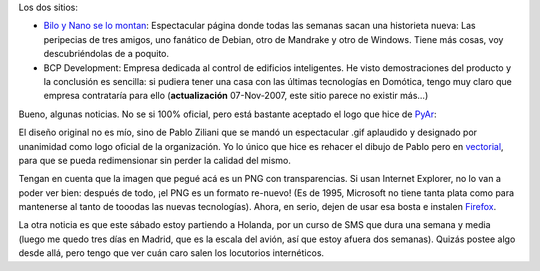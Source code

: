 .. title: Dos sitios y noticias
.. date: 2005-01-25 10:07:33
.. tags: bilo y nano, Debian, Mandrake, Windows, development, logo, PyAr, Holanda, PNG, Firefox, internet explorer, Madrid

Los dos sitios:

- `Bilo y Nano se lo montan <http://tira.escomposlinux.org/>`_: Espectacular página donde todas las semanas sacan una historieta nueva: Las peripecias de tres amigos, uno fanático de Debian, otro de Mandrake y otro de Windows. Tiene más cosas, voy descubriéndolas de a poquito.

- BCP Development: Empresa dedicada al control de edificios inteligentes. He visto demostraciones del producto y la conclusión es sencilla: si pudiera tener una casa con las últimas tecnologías en Domótica, tengo muy claro que empresa contrataría para ello (**actualización** 07-Nov-2007, este sitio parece no existir más...)

Bueno, algunas noticias. No se si 100% oficial, pero está bastante aceptado el logo que hice de `PyAr <http://python.org.ar/>`_:

.. image:: /images/uff/527924135_3bd987055a_o.png
    :alt: Logo de PyAr

El diseño original no es mío, sino de Pablo Ziliani que se mandó un espectacular .gif aplaudido y designado por unanimidad como logo oficial de la organización. Yo lo único que hice es rehacer el dibujo de Pablo pero en `vectorial <http://www.taniquetil.com.ar/homedevel/docs/logo-pyar.svg>`_, para que se pueda redimensionar sin perder la calidad del mismo.

Tengan en cuenta que la imagen que pegué acá es un PNG con transparencias. Si usan Internet Explorer, no lo van a poder ver bien: después de todo, ¡el PNG es un formato re-nuevo! (Es de 1995, Microsoft no tiene tanta plata como para mantenerse al tanto de tooodas las nuevas tecnologías). Ahora, en serio, dejen de usar esa bosta e instalen `Firefox <http://www.spreadfirefox.com/?q=affiliates&id=30445&t=64>`_.

La otra noticia es que este sábado estoy partiendo a Holanda, por un curso de SMS que dura una semana y media (luego me quedo tres días en Madrid, que es la escala del avión, así que estoy afuera dos semanas). Quizás postee algo desde allá, pero tengo que ver cuán caro salen los locutorios internéticos.
